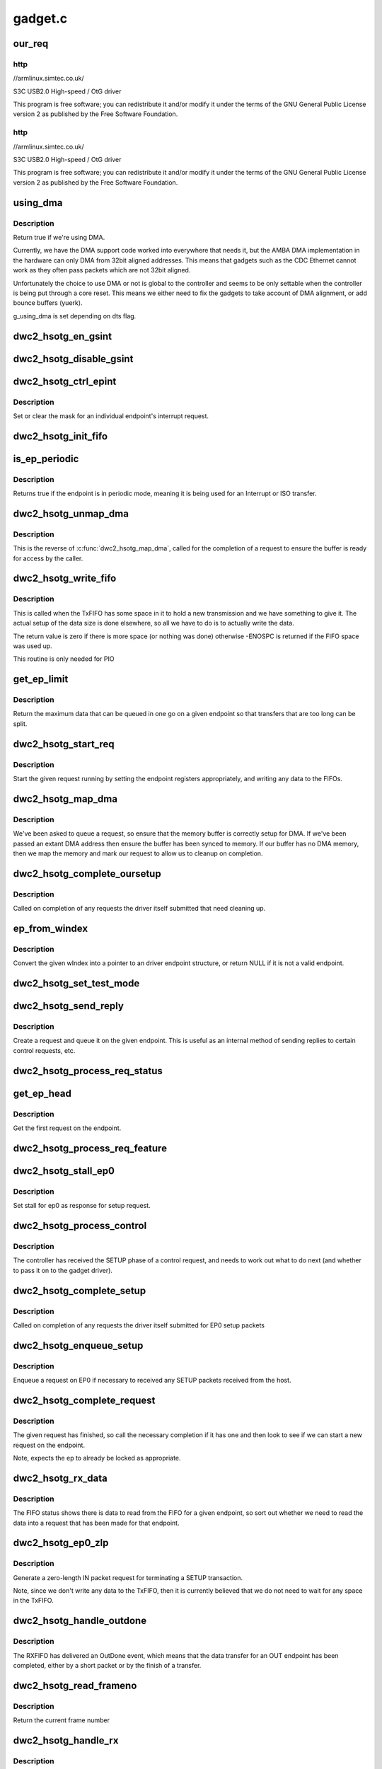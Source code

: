 .. -*- coding: utf-8; mode: rst -*-

========
gadget.c
========


.. _`our_req`:

our_req
=======

.. c:function:: struct dwc2_hsotg_req *our_req (struct usb_request *req)

    :param struct usb_request \*req:

        *undescribed*



.. _`our_req.http`:

http
----

//armlinux.simtec.co.uk/

S3C USB2.0 High-speed / OtG driver

This program is free software; you can redistribute it and/or modify
it under the terms of the GNU General Public License version 2 as
published by the Free Software Foundation.



.. _`our_req.http`:

http
----

//armlinux.simtec.co.uk/

S3C USB2.0 High-speed / OtG driver

This program is free software; you can redistribute it and/or modify
it under the terms of the GNU General Public License version 2 as
published by the Free Software Foundation.



.. _`using_dma`:

using_dma
=========

.. c:function:: bool using_dma (struct dwc2_hsotg *hsotg)

    return the DMA status of the driver.

    :param struct dwc2_hsotg \*hsotg:
        The driver state.



.. _`using_dma.description`:

Description
-----------

Return true if we're using DMA.

Currently, we have the DMA support code worked into everywhere
that needs it, but the AMBA DMA implementation in the hardware can
only DMA from 32bit aligned addresses. This means that gadgets such
as the CDC Ethernet cannot work as they often pass packets which are
not 32bit aligned.

Unfortunately the choice to use DMA or not is global to the controller
and seems to be only settable when the controller is being put through
a core reset. This means we either need to fix the gadgets to take
account of DMA alignment, or add bounce buffers (yuerk).

g_using_dma is set depending on dts flag.



.. _`dwc2_hsotg_en_gsint`:

dwc2_hsotg_en_gsint
===================

.. c:function:: void dwc2_hsotg_en_gsint (struct dwc2_hsotg *hsotg, u32 ints)

    enable one or more of the general interrupt

    :param struct dwc2_hsotg \*hsotg:
        The device state

    :param u32 ints:
        A bitmask of the interrupts to enable



.. _`dwc2_hsotg_disable_gsint`:

dwc2_hsotg_disable_gsint
========================

.. c:function:: void dwc2_hsotg_disable_gsint (struct dwc2_hsotg *hsotg, u32 ints)

    disable one or more of the general interrupt

    :param struct dwc2_hsotg \*hsotg:
        The device state

    :param u32 ints:
        A bitmask of the interrupts to enable



.. _`dwc2_hsotg_ctrl_epint`:

dwc2_hsotg_ctrl_epint
=====================

.. c:function:: void dwc2_hsotg_ctrl_epint (struct dwc2_hsotg *hsotg, unsigned int ep, unsigned int dir_in, unsigned int en)

    enable/disable an endpoint irq

    :param struct dwc2_hsotg \*hsotg:
        The device state

    :param unsigned int ep:
        The endpoint index

    :param unsigned int dir_in:
        True if direction is in.

    :param unsigned int en:
        The enable value, true to enable



.. _`dwc2_hsotg_ctrl_epint.description`:

Description
-----------

Set or clear the mask for an individual endpoint's interrupt
request.



.. _`dwc2_hsotg_init_fifo`:

dwc2_hsotg_init_fifo
====================

.. c:function:: void dwc2_hsotg_init_fifo (struct dwc2_hsotg *hsotg)

    initialise non-periodic FIFOs

    :param struct dwc2_hsotg \*hsotg:
        The device instance.



.. _`is_ep_periodic`:

is_ep_periodic
==============

.. c:function:: int is_ep_periodic (struct dwc2_hsotg_ep *hs_ep)

    return true if the endpoint is in periodic mode.

    :param struct dwc2_hsotg_ep \*hs_ep:
        The endpoint to query.



.. _`is_ep_periodic.description`:

Description
-----------

Returns true if the endpoint is in periodic mode, meaning it is being
used for an Interrupt or ISO transfer.



.. _`dwc2_hsotg_unmap_dma`:

dwc2_hsotg_unmap_dma
====================

.. c:function:: void dwc2_hsotg_unmap_dma (struct dwc2_hsotg *hsotg, struct dwc2_hsotg_ep *hs_ep, struct dwc2_hsotg_req *hs_req)

    unmap the DMA memory being used for the request

    :param struct dwc2_hsotg \*hsotg:
        The device state.

    :param struct dwc2_hsotg_ep \*hs_ep:
        The endpoint for the request

    :param struct dwc2_hsotg_req \*hs_req:
        The request being processed.



.. _`dwc2_hsotg_unmap_dma.description`:

Description
-----------

This is the reverse of :c:func:`dwc2_hsotg_map_dma`, called for the completion
of a request to ensure the buffer is ready for access by the caller.



.. _`dwc2_hsotg_write_fifo`:

dwc2_hsotg_write_fifo
=====================

.. c:function:: int dwc2_hsotg_write_fifo (struct dwc2_hsotg *hsotg, struct dwc2_hsotg_ep *hs_ep, struct dwc2_hsotg_req *hs_req)

    write packet Data to the TxFIFO

    :param struct dwc2_hsotg \*hsotg:
        The controller state.

    :param struct dwc2_hsotg_ep \*hs_ep:
        The endpoint we're going to write for.

    :param struct dwc2_hsotg_req \*hs_req:
        The request to write data for.



.. _`dwc2_hsotg_write_fifo.description`:

Description
-----------

This is called when the TxFIFO has some space in it to hold a new
transmission and we have something to give it. The actual setup of
the data size is done elsewhere, so all we have to do is to actually
write the data.

The return value is zero if there is more space (or nothing was done)
otherwise -ENOSPC is returned if the FIFO space was used up.

This routine is only needed for PIO



.. _`get_ep_limit`:

get_ep_limit
============

.. c:function:: unsigned get_ep_limit (struct dwc2_hsotg_ep *hs_ep)

    get the maximum data legnth for this endpoint

    :param struct dwc2_hsotg_ep \*hs_ep:
        The endpoint



.. _`get_ep_limit.description`:

Description
-----------

Return the maximum data that can be queued in one go on a given endpoint
so that transfers that are too long can be split.



.. _`dwc2_hsotg_start_req`:

dwc2_hsotg_start_req
====================

.. c:function:: void dwc2_hsotg_start_req (struct dwc2_hsotg *hsotg, struct dwc2_hsotg_ep *hs_ep, struct dwc2_hsotg_req *hs_req, bool continuing)

    start a USB request from an endpoint's queue

    :param struct dwc2_hsotg \*hsotg:
        The controller state.

    :param struct dwc2_hsotg_ep \*hs_ep:
        The endpoint to process a request for

    :param struct dwc2_hsotg_req \*hs_req:
        The request to start.

    :param bool continuing:
        True if we are doing more for the current request.



.. _`dwc2_hsotg_start_req.description`:

Description
-----------

Start the given request running by setting the endpoint registers
appropriately, and writing any data to the FIFOs.



.. _`dwc2_hsotg_map_dma`:

dwc2_hsotg_map_dma
==================

.. c:function:: int dwc2_hsotg_map_dma (struct dwc2_hsotg *hsotg, struct dwc2_hsotg_ep *hs_ep, struct usb_request *req)

    map the DMA memory being used for the request

    :param struct dwc2_hsotg \*hsotg:
        The device state.

    :param struct dwc2_hsotg_ep \*hs_ep:
        The endpoint the request is on.

    :param struct usb_request \*req:
        The request being processed.



.. _`dwc2_hsotg_map_dma.description`:

Description
-----------

We've been asked to queue a request, so ensure that the memory buffer
is correctly setup for DMA. If we've been passed an extant DMA address
then ensure the buffer has been synced to memory. If our buffer has no
DMA memory, then we map the memory and mark our request to allow us to
cleanup on completion.



.. _`dwc2_hsotg_complete_oursetup`:

dwc2_hsotg_complete_oursetup
============================

.. c:function:: void dwc2_hsotg_complete_oursetup (struct usb_ep *ep, struct usb_request *req)

    setup completion callback

    :param struct usb_ep \*ep:
        The endpoint the request was on.

    :param struct usb_request \*req:
        The request completed.



.. _`dwc2_hsotg_complete_oursetup.description`:

Description
-----------

Called on completion of any requests the driver itself
submitted that need cleaning up.



.. _`ep_from_windex`:

ep_from_windex
==============

.. c:function:: struct dwc2_hsotg_ep *ep_from_windex (struct dwc2_hsotg *hsotg, u32 windex)

    convert control wIndex value to endpoint

    :param struct dwc2_hsotg \*hsotg:
        The driver state.

    :param u32 windex:
        The control request wIndex field (in host order).



.. _`ep_from_windex.description`:

Description
-----------

Convert the given wIndex into a pointer to an driver endpoint
structure, or return NULL if it is not a valid endpoint.



.. _`dwc2_hsotg_set_test_mode`:

dwc2_hsotg_set_test_mode
========================

.. c:function:: int dwc2_hsotg_set_test_mode (struct dwc2_hsotg *hsotg, int testmode)

    Enable usb Test Modes

    :param struct dwc2_hsotg \*hsotg:
        The driver state.

    :param int testmode:
        requested usb test mode
        Enable usb Test Mode requested by the Host.



.. _`dwc2_hsotg_send_reply`:

dwc2_hsotg_send_reply
=====================

.. c:function:: int dwc2_hsotg_send_reply (struct dwc2_hsotg *hsotg, struct dwc2_hsotg_ep *ep, void *buff, int length)

    send reply to control request

    :param struct dwc2_hsotg \*hsotg:
        The device state

    :param struct dwc2_hsotg_ep \*ep:
        Endpoint 0

    :param void \*buff:
        Buffer for request

    :param int length:
        Length of reply.



.. _`dwc2_hsotg_send_reply.description`:

Description
-----------

Create a request and queue it on the given endpoint. This is useful as
an internal method of sending replies to certain control requests, etc.



.. _`dwc2_hsotg_process_req_status`:

dwc2_hsotg_process_req_status
=============================

.. c:function:: int dwc2_hsotg_process_req_status (struct dwc2_hsotg *hsotg, struct usb_ctrlrequest *ctrl)

    process request GET_STATUS

    :param struct dwc2_hsotg \*hsotg:
        The device state

    :param struct usb_ctrlrequest \*ctrl:
        USB control request



.. _`get_ep_head`:

get_ep_head
===========

.. c:function:: struct dwc2_hsotg_req *get_ep_head (struct dwc2_hsotg_ep *hs_ep)

    return the first request on the endpoint

    :param struct dwc2_hsotg_ep \*hs_ep:
        The controller endpoint to get



.. _`get_ep_head.description`:

Description
-----------

Get the first request on the endpoint.



.. _`dwc2_hsotg_process_req_feature`:

dwc2_hsotg_process_req_feature
==============================

.. c:function:: int dwc2_hsotg_process_req_feature (struct dwc2_hsotg *hsotg, struct usb_ctrlrequest *ctrl)

    process request {SET,CLEAR}_FEATURE

    :param struct dwc2_hsotg \*hsotg:
        The device state

    :param struct usb_ctrlrequest \*ctrl:
        USB control request



.. _`dwc2_hsotg_stall_ep0`:

dwc2_hsotg_stall_ep0
====================

.. c:function:: void dwc2_hsotg_stall_ep0 (struct dwc2_hsotg *hsotg)

    stall ep0

    :param struct dwc2_hsotg \*hsotg:
        The device state



.. _`dwc2_hsotg_stall_ep0.description`:

Description
-----------

Set stall for ep0 as response for setup request.



.. _`dwc2_hsotg_process_control`:

dwc2_hsotg_process_control
==========================

.. c:function:: void dwc2_hsotg_process_control (struct dwc2_hsotg *hsotg, struct usb_ctrlrequest *ctrl)

    process a control request

    :param struct dwc2_hsotg \*hsotg:
        The device state

    :param struct usb_ctrlrequest \*ctrl:
        The control request received



.. _`dwc2_hsotg_process_control.description`:

Description
-----------

The controller has received the SETUP phase of a control request, and
needs to work out what to do next (and whether to pass it on to the
gadget driver).



.. _`dwc2_hsotg_complete_setup`:

dwc2_hsotg_complete_setup
=========================

.. c:function:: void dwc2_hsotg_complete_setup (struct usb_ep *ep, struct usb_request *req)

    completion of a setup transfer

    :param struct usb_ep \*ep:
        The endpoint the request was on.

    :param struct usb_request \*req:
        The request completed.



.. _`dwc2_hsotg_complete_setup.description`:

Description
-----------

Called on completion of any requests the driver itself submitted for
EP0 setup packets



.. _`dwc2_hsotg_enqueue_setup`:

dwc2_hsotg_enqueue_setup
========================

.. c:function:: void dwc2_hsotg_enqueue_setup (struct dwc2_hsotg *hsotg)

    start a request for EP0 packets

    :param struct dwc2_hsotg \*hsotg:
        The device state.



.. _`dwc2_hsotg_enqueue_setup.description`:

Description
-----------

Enqueue a request on EP0 if necessary to received any SETUP packets
received from the host.



.. _`dwc2_hsotg_complete_request`:

dwc2_hsotg_complete_request
===========================

.. c:function:: void dwc2_hsotg_complete_request (struct dwc2_hsotg *hsotg, struct dwc2_hsotg_ep *hs_ep, struct dwc2_hsotg_req *hs_req, int result)

    complete a request given to us

    :param struct dwc2_hsotg \*hsotg:
        The device state.

    :param struct dwc2_hsotg_ep \*hs_ep:
        The endpoint the request was on.

    :param struct dwc2_hsotg_req \*hs_req:
        The request to complete.

    :param int result:
        The result code (0 => Ok, otherwise errno)



.. _`dwc2_hsotg_complete_request.description`:

Description
-----------

The given request has finished, so call the necessary completion
if it has one and then look to see if we can start a new request
on the endpoint.

Note, expects the ep to already be locked as appropriate.



.. _`dwc2_hsotg_rx_data`:

dwc2_hsotg_rx_data
==================

.. c:function:: void dwc2_hsotg_rx_data (struct dwc2_hsotg *hsotg, int ep_idx, int size)

    receive data from the FIFO for an endpoint

    :param struct dwc2_hsotg \*hsotg:
        The device state.

    :param int ep_idx:
        The endpoint index for the data

    :param int size:
        The size of data in the fifo, in bytes



.. _`dwc2_hsotg_rx_data.description`:

Description
-----------

The FIFO status shows there is data to read from the FIFO for a given
endpoint, so sort out whether we need to read the data into a request
that has been made for that endpoint.



.. _`dwc2_hsotg_ep0_zlp`:

dwc2_hsotg_ep0_zlp
==================

.. c:function:: void dwc2_hsotg_ep0_zlp (struct dwc2_hsotg *hsotg, bool dir_in)

    send/receive zero-length packet on control endpoint

    :param struct dwc2_hsotg \*hsotg:
        The device instance

    :param bool dir_in:
        If IN zlp



.. _`dwc2_hsotg_ep0_zlp.description`:

Description
-----------

Generate a zero-length IN packet request for terminating a SETUP
transaction.

Note, since we don't write any data to the TxFIFO, then it is
currently believed that we do not need to wait for any space in
the TxFIFO.



.. _`dwc2_hsotg_handle_outdone`:

dwc2_hsotg_handle_outdone
=========================

.. c:function:: void dwc2_hsotg_handle_outdone (struct dwc2_hsotg *hsotg, int epnum)

    handle receiving OutDone/SetupDone from RXFIFO

    :param struct dwc2_hsotg \*hsotg:
        The device instance

    :param int epnum:
        The endpoint received from



.. _`dwc2_hsotg_handle_outdone.description`:

Description
-----------

The RXFIFO has delivered an OutDone event, which means that the data
transfer for an OUT endpoint has been completed, either by a short
packet or by the finish of a transfer.



.. _`dwc2_hsotg_read_frameno`:

dwc2_hsotg_read_frameno
=======================

.. c:function:: u32 dwc2_hsotg_read_frameno (struct dwc2_hsotg *hsotg)

    read current frame number

    :param struct dwc2_hsotg \*hsotg:
        The device instance



.. _`dwc2_hsotg_read_frameno.description`:

Description
-----------

Return the current frame number



.. _`dwc2_hsotg_handle_rx`:

dwc2_hsotg_handle_rx
====================

.. c:function:: void dwc2_hsotg_handle_rx (struct dwc2_hsotg *hsotg)

    RX FIFO has data

    :param struct dwc2_hsotg \*hsotg:
        The device instance



.. _`dwc2_hsotg_handle_rx.description`:

Description
-----------

The IRQ handler has detected that the RX FIFO has some data in it
that requires processing, so find out what is in there and do the
appropriate read.

The RXFIFO is a true FIFO, the packets coming out are still in packet
chunks, so if you have x packets received on an endpoint you'll get x
FIFO events delivered, each with a packet's worth of data in it.

When using DMA, we should not be processing events from the RXFIFO
as the actual data should be sent to the memory directly and we turn
on the completion interrupts to get notifications of transfer completion.



.. _`dwc2_hsotg_ep0_mps`:

dwc2_hsotg_ep0_mps
==================

.. c:function:: u32 dwc2_hsotg_ep0_mps (unsigned int mps)

    turn max packet size into register setting

    :param unsigned int mps:
        The maximum packet size in bytes.



.. _`dwc2_hsotg_set_ep_maxpacket`:

dwc2_hsotg_set_ep_maxpacket
===========================

.. c:function:: void dwc2_hsotg_set_ep_maxpacket (struct dwc2_hsotg *hsotg, unsigned int ep, unsigned int mps, unsigned int dir_in)

    set endpoint's max-packet field

    :param struct dwc2_hsotg \*hsotg:
        The driver state.

    :param unsigned int ep:
        The index number of the endpoint

    :param unsigned int mps:
        The maximum packet size in bytes

    :param unsigned int dir_in:

        *undescribed*



.. _`dwc2_hsotg_set_ep_maxpacket.description`:

Description
-----------

Configure the maximum packet size for the given endpoint, updating
the hardware control registers to reflect this.



.. _`dwc2_hsotg_txfifo_flush`:

dwc2_hsotg_txfifo_flush
=======================

.. c:function:: void dwc2_hsotg_txfifo_flush (struct dwc2_hsotg *hsotg, unsigned int idx)

    flush Tx FIFO

    :param struct dwc2_hsotg \*hsotg:
        The driver state

    :param unsigned int idx:
        The index for the endpoint (0..15)



.. _`dwc2_hsotg_trytx`:

dwc2_hsotg_trytx
================

.. c:function:: int dwc2_hsotg_trytx (struct dwc2_hsotg *hsotg, struct dwc2_hsotg_ep *hs_ep)

    check to see if anything needs transmitting

    :param struct dwc2_hsotg \*hsotg:
        The driver state

    :param struct dwc2_hsotg_ep \*hs_ep:
        The driver endpoint to check.



.. _`dwc2_hsotg_trytx.description`:

Description
-----------

Check to see if there is a request that has data to send, and if so
make an attempt to write data into the FIFO.



.. _`dwc2_hsotg_complete_in`:

dwc2_hsotg_complete_in
======================

.. c:function:: void dwc2_hsotg_complete_in (struct dwc2_hsotg *hsotg, struct dwc2_hsotg_ep *hs_ep)

    complete IN transfer

    :param struct dwc2_hsotg \*hsotg:
        The device state.

    :param struct dwc2_hsotg_ep \*hs_ep:
        The endpoint that has just completed.



.. _`dwc2_hsotg_complete_in.description`:

Description
-----------

An IN transfer has been completed, update the transfer's state and then
call the relevant completion routines.



.. _`dwc2_hsotg_epint`:

dwc2_hsotg_epint
================

.. c:function:: void dwc2_hsotg_epint (struct dwc2_hsotg *hsotg, unsigned int idx, int dir_in)

    handle an in/out endpoint interrupt

    :param struct dwc2_hsotg \*hsotg:
        The driver state

    :param unsigned int idx:
        The index for the endpoint (0..15)

    :param int dir_in:
        Set if this is an IN endpoint



.. _`dwc2_hsotg_epint.description`:

Description
-----------

Process and clear any interrupt pending for an individual endpoint



.. _`dwc2_hsotg_irq_enumdone`:

dwc2_hsotg_irq_enumdone
=======================

.. c:function:: void dwc2_hsotg_irq_enumdone (struct dwc2_hsotg *hsotg)

    Handle EnumDone interrupt (enumeration done)

    :param struct dwc2_hsotg \*hsotg:
        The device state.



.. _`dwc2_hsotg_irq_enumdone.description`:

Description
-----------

Handle updating the device settings after the enumeration phase has
been completed.



.. _`kill_all_requests`:

kill_all_requests
=================

.. c:function:: void kill_all_requests (struct dwc2_hsotg *hsotg, struct dwc2_hsotg_ep *ep, int result)

    remove all requests from the endpoint's queue

    :param struct dwc2_hsotg \*hsotg:
        The device state.

    :param struct dwc2_hsotg_ep \*ep:
        The endpoint the requests may be on.

    :param int result:
        The result code to use.



.. _`kill_all_requests.description`:

Description
-----------

Go through the requests on the given endpoint and mark them
completed with the given result code.



.. _`dwc2_hsotg_disconnect`:

dwc2_hsotg_disconnect
=====================

.. c:function:: void dwc2_hsotg_disconnect (struct dwc2_hsotg *hsotg)

    disconnect service

    :param struct dwc2_hsotg \*hsotg:
        The device state.



.. _`dwc2_hsotg_disconnect.description`:

Description
-----------

The device has been disconnected. Remove all current
transactions and signal the gadget driver that this
has happened.



.. _`dwc2_hsotg_irq_fifoempty`:

dwc2_hsotg_irq_fifoempty
========================

.. c:function:: void dwc2_hsotg_irq_fifoempty (struct dwc2_hsotg *hsotg, bool periodic)

    TX FIFO empty interrupt handler

    :param struct dwc2_hsotg \*hsotg:
        The device state:

    :param bool periodic:
        True if this is a periodic FIFO interrupt



.. _`dwc2_hsotg_core_init_disconnected`:

dwc2_hsotg_core_init_disconnected
=================================

.. c:function:: void dwc2_hsotg_core_init_disconnected (struct dwc2_hsotg *hsotg, bool is_usb_reset)

    issue softreset to the core

    :param struct dwc2_hsotg \*hsotg:
        The device state

    :param bool is_usb_reset:

        *undescribed*



.. _`dwc2_hsotg_core_init_disconnected.description`:

Description
-----------

Issue a soft reset to the core, and await the core finishing it.



.. _`dwc2_hsotg_irq`:

dwc2_hsotg_irq
==============

.. c:function:: irqreturn_t dwc2_hsotg_irq (int irq, void *pw)

    handle device interrupt

    :param int irq:
        The IRQ number triggered

    :param void \*pw:
        The pw value when registered the handler.



.. _`dwc2_hsotg_ep_enable`:

dwc2_hsotg_ep_enable
====================

.. c:function:: int dwc2_hsotg_ep_enable (struct usb_ep *ep, const struct usb_endpoint_descriptor *desc)

    enable the given endpoint

    :param struct usb_ep \*ep:
        The USB endpint to configure

    :param const struct usb_endpoint_descriptor \*desc:
        The USB endpoint descriptor to configure with.



.. _`dwc2_hsotg_ep_enable.description`:

Description
-----------

This is called from the USB gadget code's :c:func:`usb_ep_enable`.



.. _`dwc2_hsotg_ep_disable`:

dwc2_hsotg_ep_disable
=====================

.. c:function:: int dwc2_hsotg_ep_disable (struct usb_ep *ep)

    disable given endpoint

    :param struct usb_ep \*ep:
        The endpoint to disable.



.. _`on_list`:

on_list
=======

.. c:function:: bool on_list (struct dwc2_hsotg_ep *ep, struct dwc2_hsotg_req *test)

    check request is on the given endpoint

    :param struct dwc2_hsotg_ep \*ep:
        The endpoint to check.

    :param struct dwc2_hsotg_req \*test:
        The request to test if it is on the endpoint.



.. _`dwc2_hsotg_ep_dequeue`:

dwc2_hsotg_ep_dequeue
=====================

.. c:function:: int dwc2_hsotg_ep_dequeue (struct usb_ep *ep, struct usb_request *req)

    dequeue given endpoint

    :param struct usb_ep \*ep:
        The endpoint to dequeue.

    :param struct usb_request \*req:
        The request to be removed from a queue.



.. _`dwc2_hsotg_ep_sethalt`:

dwc2_hsotg_ep_sethalt
=====================

.. c:function:: int dwc2_hsotg_ep_sethalt (struct usb_ep *ep, int value)

    set halt on a given endpoint

    :param struct usb_ep \*ep:
        The endpoint to set halt.

    :param int value:
        Set or unset the halt.



.. _`dwc2_hsotg_ep_sethalt_lock`:

dwc2_hsotg_ep_sethalt_lock
==========================

.. c:function:: int dwc2_hsotg_ep_sethalt_lock (struct usb_ep *ep, int value)

    set halt on a given endpoint with lock held

    :param struct usb_ep \*ep:
        The endpoint to set halt.

    :param int value:
        Set or unset the halt.



.. _`dwc2_hsotg_init`:

dwc2_hsotg_init
===============

.. c:function:: void dwc2_hsotg_init (struct dwc2_hsotg *hsotg)

    initalize the usb core

    :param struct dwc2_hsotg \*hsotg:
        The driver state



.. _`dwc2_hsotg_udc_start`:

dwc2_hsotg_udc_start
====================

.. c:function:: int dwc2_hsotg_udc_start (struct usb_gadget *gadget, struct usb_gadget_driver *driver)

    prepare the udc for work

    :param struct usb_gadget \*gadget:
        The usb gadget state

    :param struct usb_gadget_driver \*driver:
        The usb gadget driver



.. _`dwc2_hsotg_udc_start.description`:

Description
-----------

Perform initialization to prepare udc device and driver
to work.



.. _`dwc2_hsotg_udc_stop`:

dwc2_hsotg_udc_stop
===================

.. c:function:: int dwc2_hsotg_udc_stop (struct usb_gadget *gadget)

    stop the udc

    :param struct usb_gadget \*gadget:
        The usb gadget state



.. _`dwc2_hsotg_udc_stop.description`:

Description
-----------

Stop udc hw block and stay tunned for future transmissions



.. _`dwc2_hsotg_gadget_getframe`:

dwc2_hsotg_gadget_getframe
==========================

.. c:function:: int dwc2_hsotg_gadget_getframe (struct usb_gadget *gadget)

    read the frame number

    :param struct usb_gadget \*gadget:
        The usb gadget state



.. _`dwc2_hsotg_gadget_getframe.description`:

Description
-----------

Read the {micro} frame number



.. _`dwc2_hsotg_pullup`:

dwc2_hsotg_pullup
=================

.. c:function:: int dwc2_hsotg_pullup (struct usb_gadget *gadget, int is_on)

    connect/disconnect the USB PHY

    :param struct usb_gadget \*gadget:
        The usb gadget state

    :param int is_on:
        Current state of the USB PHY



.. _`dwc2_hsotg_pullup.description`:

Description
-----------

Connect/Disconnect the USB PHY pullup



.. _`dwc2_hsotg_vbus_draw`:

dwc2_hsotg_vbus_draw
====================

.. c:function:: int dwc2_hsotg_vbus_draw (struct usb_gadget *gadget, unsigned mA)

    report bMaxPower field

    :param struct usb_gadget \*gadget:
        The usb gadget state

    :param unsigned mA:
        Amount of current



.. _`dwc2_hsotg_vbus_draw.description`:

Description
-----------

Report how much power the device may consume to the phy.



.. _`dwc2_hsotg_initep`:

dwc2_hsotg_initep
=================

.. c:function:: void dwc2_hsotg_initep (struct dwc2_hsotg *hsotg, struct dwc2_hsotg_ep *hs_ep, int epnum, bool dir_in)

    initialise a single endpoint

    :param struct dwc2_hsotg \*hsotg:
        The device state.

    :param struct dwc2_hsotg_ep \*hs_ep:
        The endpoint to be initialised.

    :param int epnum:
        The endpoint number

    :param bool dir_in:

        *undescribed*



.. _`dwc2_hsotg_initep.description`:

Description
-----------

Initialise the given endpoint (as part of the probe and device state
creation) to give to the gadget driver. Setup the endpoint name, any
direction information and other state that may be required.



.. _`dwc2_hsotg_hw_cfg`:

dwc2_hsotg_hw_cfg
=================

.. c:function:: int dwc2_hsotg_hw_cfg (struct dwc2_hsotg *hsotg)

    read HW configuration registers

    :param struct dwc2_hsotg \*hsotg:

        *undescribed*



.. _`dwc2_hsotg_hw_cfg.description`:

Description
-----------

Read the USB core HW configuration registers



.. _`dwc2_hsotg_dump`:

dwc2_hsotg_dump
===============

.. c:function:: void dwc2_hsotg_dump (struct dwc2_hsotg *hsotg)

    dump state of the udc

    :param struct dwc2_hsotg \*hsotg:

        *undescribed*



.. _`dwc2_gadget_init`:

dwc2_gadget_init
================

.. c:function:: int dwc2_gadget_init (struct dwc2_hsotg *hsotg, int irq)

    init function for gadget

    :param struct dwc2_hsotg \*hsotg:

        *undescribed*

    :param int irq:
        The IRQ number for the controller.



.. _`dwc2_hsotg_remove`:

dwc2_hsotg_remove
=================

.. c:function:: int dwc2_hsotg_remove (struct dwc2_hsotg *hsotg)

    remove function for hsotg driver

    :param struct dwc2_hsotg \*hsotg:

        *undescribed*



.. _`dwc2_backup_device_registers`:

dwc2_backup_device_registers
============================

.. c:function:: int dwc2_backup_device_registers (struct dwc2_hsotg *hsotg)

    Backup controller device registers. When suspending usb bus, registers needs to be backuped if controller power is disabled once suspended.

    :param struct dwc2_hsotg \*hsotg:
        Programming view of the DWC_otg controller



.. _`dwc2_restore_device_registers`:

dwc2_restore_device_registers
=============================

.. c:function:: int dwc2_restore_device_registers (struct dwc2_hsotg *hsotg)

    Restore controller device registers. When resuming usb bus, device registers needs to be restored if controller power were disabled.

    :param struct dwc2_hsotg \*hsotg:
        Programming view of the DWC_otg controller

